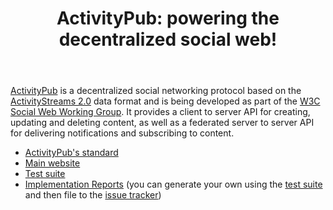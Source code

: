 #+TITLE: ActivityPub: powering the decentralized social web!

[[file:./illustration/tutorial-2.png]]

[[https://www.w3.org/TR/activitypub/][ActivityPub]] is a decentralized social networking protocol based on the
[[https://www.w3.org/TR/activitystreams-core/][ActivityStreams 2.0]] data format and is being developed as part of the
[[https://www.w3.org/wiki/Socialwg][W3C Social Web Working Group]]. It provides a client to server API for
creating, updating and deleting content, as well as a federated server
to server API for delivering notifications and subscribing to content.

 - [[https://www.w3.org/TR/activitypub/][ActivityPub's standard]]
 - [[https://activitypub.rocks/][Main website]]
 - [[https://test.activitypub.rocks/][Test suite]]
 - [[https://activitypub.rocks/implementation-report/][Implementation Reports]] (you can generate your own using the [[https://test.activitypub.rocks/][test suite]]
   and then file to the [[https://github.com/w3c/activitypub/issues][issue tracker]])
